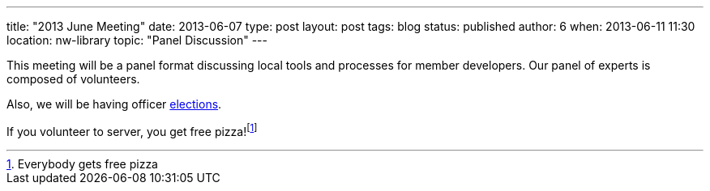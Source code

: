 ---
title: "2013 June Meeting"
date: 2013-06-07
type: post
layout: post
tags: blog
status: published
author: 6
when: 2013-06-11 11:30
location: nw-library
topic: "Panel Discussion"
---

This meeting will be a panel format  discussing local tools and processes for member developers.
Our panel of experts is composed of volunteers.

Also, we will be having officer https://plus.google.com/b/105032475714454328144/105032475714454328144/posts/CCib2SgrZbD[elections].

If you volunteer to server, you get free pizza!footnote:[Everybody
gets free pizza]
